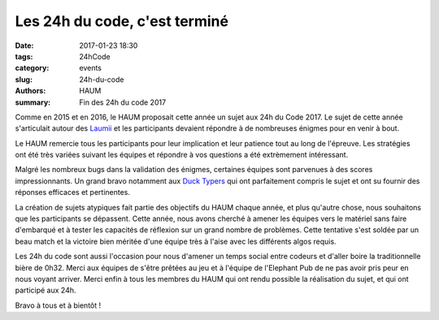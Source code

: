==============================
Les 24h du code, c'est terminé
==============================

:date: 2017-01-23 18:30
:tags: 24hCode
:category: events
:slug: 24h-du-code
:authors: HAUM
:summary: Fin des 24h du code 2017

Comme en 2015 et en 2016, le HAUM proposait cette année un sujet aux 24h du Code 2017.
Le sujet de cette année s'articulait autour des Laumii_ et les participants devaient
répondre à de nombreuses énigmes pour en venir à bout.

Le HAUM remercie tous les participants pour leur implication et leur patience tout au long
de l'épreuve. Les stratégies ont été très variées suivant les équipes et répondre à vos
questions a été extrèmement intéressant.

Malgré les nombreux bugs dans la validation des énigmes, certaines équipes sont parvenues à
des scores impressionnants. Un grand bravo notamment aux `Duck Typers`_ qui ont parfaitement
compris le sujet et ont su fournir des réponses efficaces et pertinentes.

La création de sujets atypiques fait partie des objectifs du HAUM chaque année, et plus
qu'autre chose, nous souhaitons que les participants se dépassent. Cette année, nous avons
cherché à amener les équipes vers le matériel sans faire d'embarqué et à tester les
capacités de réflexion sur un grand nombre de problèmes. Cette tentative s'est soldée par
un beau match et la victoire bien méritée d'une équipe très à l'aise avec les différents
algos requis.

Les 24h du code sont aussi l'occasion pour nous d'amener un temps social entre codeurs et
d'aller boire la traditionnelle bière de 0h32. Merci aux équipes de s'être prêtées au jeu
et à l'équipe de l'Elephant Pub de ne pas avoir pris peur en nous voyant arriver.
Merci enfin à tous les membres du HAUM qui ont rendu possible la réalisation du sujet, et
qui ont participé aux 24h.

Bravo à tous et à bientôt !


.. _Laumii: /pages/laumios.html
.. _Duck Typers: https://github.com/Aluriak/24H2017

